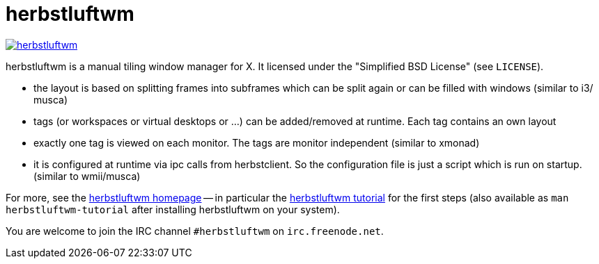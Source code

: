 herbstluftwm
============

image:https://travis-ci.org/herbstluftwm/herbstluftwm.svg?branch=master[link=
https://travis-ci.org/herbstluftwm/herbstluftwm?branch=master]

herbstluftwm is a manual tiling window manager for X. It licensed under the
"Simplified BSD License" (see `LICENSE`).

- the layout is based on splitting frames into subframes which can be split
  again or can be filled with windows (similar to i3/ musca)

- tags (or workspaces or virtual desktops or …) can be added/removed at
  runtime. Each tag contains an own layout

- exactly one tag is viewed on each monitor. The tags are monitor independent
  (similar to xmonad)

- it is configured at runtime via ipc calls from herbstclient. So the
  configuration file is just a script which is run on startup. (similar to
  wmii/musca)

For more, see the http://herbstluftwm.org[herbstluftwm homepage] -- in
particular the http://herbstluftwm.org/tutorial.html[herbstluftwm tutorial]
for the first steps (also available as `man herbstluftwm-tutorial` after
installing herbstluftwm on your system).

You are welcome to join the IRC channel `#herbstluftwm` on `irc.freenode.net`.

// vim: ft=asciidoc tw=80
